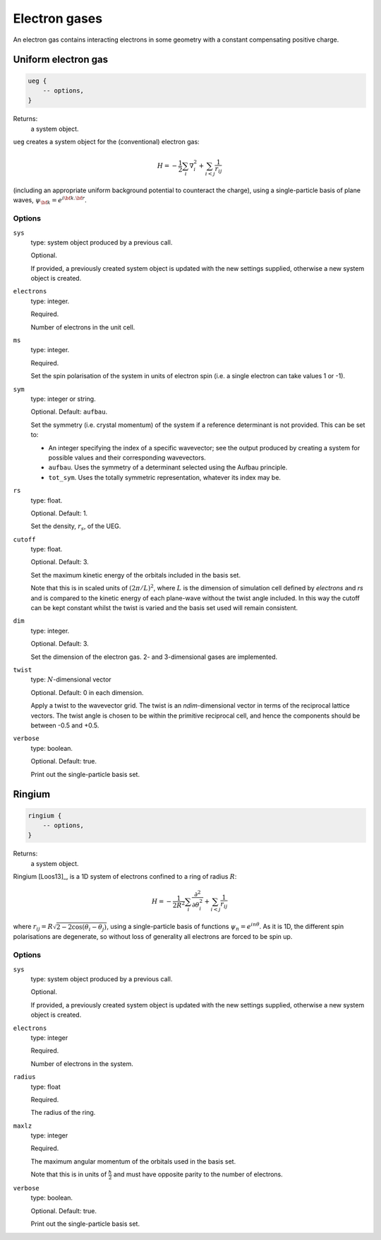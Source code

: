 Electron gases
==============

An electron gas contains interacting electrons in some geometry with a constant
compensating positive charge.

Uniform electron gas
--------------------

.. code-block:: lua

    ueg {
        -- options,
    }

Returns:
    a system object.

``ueg`` creates a system object for the (conventional) electron gas:

.. math::

    H = -\frac{1}{2} \sum_i \nabla_i^2 + \sum_{i<j} \frac{1}{r_{ij}}

(including an appropriate uniform background potential to counteract the charge),
using a single-particle basis of plane waves, :math:`\psi_{\bf k} = e^{i {\bf k}.{\bf r}}`.

Options
^^^^^^^

``sys``
    type: system object produced by a previous call.

    Optional.

    If provided, a previously created system object is updated with the new settings
    supplied, otherwise a new system object is created.
``electrons``
    type: integer.

    Required.

    Number of electrons in the unit cell.
``ms``
    type: integer.

    Required.

    Set the spin polarisation of the system in units of electron spin (i.e. a single      
    electron can take values 1 or -1).
``sym``
    type: integer or string.

    Optional. Default: ``aufbau``.

    Set the symmetry (i.e. crystal momentum) of the system if a reference determinant is
    not provided. This can be set to:

    - An integer specifying the index of a specific wavevector; see the output produced by creating a system for possible
      values and their corresponding wavevectors.
    - ``aufbau``. Uses the symmetry of a determinant selected using the Aufbau principle.
    - ``tot_sym``. Uses the totally symmetric representation, whatever its index may be.
``rs``
    type: float.

    Optional.  Default: 1.

    Set the density, :math:`r_s`, of the UEG.
``cutoff``
    type: float.

    Optional.  Default: 3.

    Set the maximum kinetic energy of the orbitals included in the basis set.

    Note that this is in scaled units of :math:`(2\pi/L)^2`, where :math:`L` is the
    dimension of simulation cell defined by *electrons* and *rs* and is compared to
    the kinetic energy of each plane-wave without the twist angle included.  In
    this way the cutoff can be kept constant whilst the twist is varied and the
    basis set used will remain consistent.
``dim``
    type: integer.

    Optional.  Default: 3.

    Set the dimension of the electron gas.  2- and 3-dimensional gases are implemented.
``twist``
    type: :math:`N`-dimensional vector

    Optional.  Default: 0 in each dimension.

    Apply a twist to the wavevector grid.  The twist is an *ndim*-dimensional vector in
    terms of the reciprocal lattice vectors.  The twist angle is chosen to be within the
    primitive reciprocal cell, and hence the components should be between -0.5 and +0.5.
``verbose``
    type: boolean.

    Optional.  Default: true.

    Print out the single-particle basis set.

Ringium
-------

.. code-block:: lua

    ringium {
        -- options,
    }

Returns:
    a system object.

Ringium [Loos13]_, is a 1D system of electrons confined to a ring of radius :math:`R`:

.. math::

    H = -\frac{1}{2R^2} \sum_i \frac{\partial^2}{\partial\theta_i^2} + \sum_{i<j} \frac{1}{r_{ij}}

where :math:`r_{ij} = R\sqrt{2-2\cos(\theta_i-\theta_j)}`, using a single-particle
basis of functions :math:`\psi_n = e^{i n \theta}`.  As it is 1D, the different 
spin polarisations are degenerate, so without loss of generality all electrons
are forced to be spin up.

Options
^^^^^^^

``sys``
    type: system object produced by a previous call.

    Optional.

    If provided, a previously created system object is updated with the new settings
    supplied, otherwise a new system object is created.
``electrons``
    type: integer

    Required.

    Number of electrons in the system.
``radius``
    type: float

    Required.

    The radius of the ring.
``maxlz``
    type: integer

    Required.

    The maximum angular momentum of the orbitals used in the basis set.

    Note that this is in units of :math:`\frac{\hbar}{2}` and must have opposite
    parity to the number of electrons.
``verbose``
    type: boolean.

    Optional.  Default: true.

    Print out the single-particle basis set.
